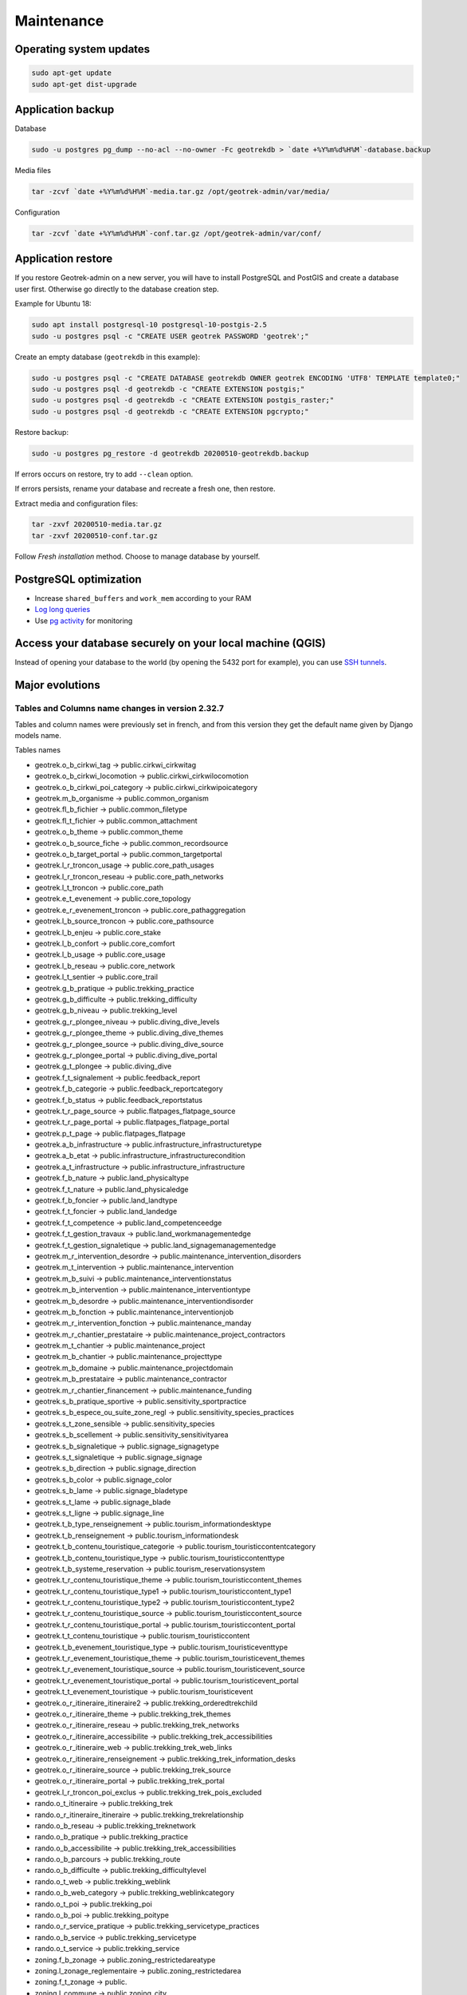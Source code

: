 ===========
Maintenance
===========


Operating system updates
------------------------

.. code-block:: bash

    sudo apt-get update
    sudo apt-get dist-upgrade


Application backup
------------------

Database

.. code-block:: bash

    sudo -u postgres pg_dump --no-acl --no-owner -Fc geotrekdb > `date +%Y%m%d%H%M`-database.backup

Media files

.. code-block:: bash

    tar -zcvf `date +%Y%m%d%H%M`-media.tar.gz /opt/geotrek-admin/var/media/

Configuration

.. code-block:: bash

    tar -zcvf `date +%Y%m%d%H%M`-conf.tar.gz /opt/geotrek-admin/var/conf/


Application restore
-------------------

If you restore Geotrek-admin on a new server, you will have to install PostgreSQL and PostGIS and create a database user first.
Otherwise go directly to the database creation step.

Example for Ubuntu 18:

.. code-block:: bash

    sudo apt install postgresql-10 postgresql-10-postgis-2.5
    sudo -u postgres psql -c "CREATE USER geotrek PASSWORD 'geotrek';"


Create an empty database (``geotrekdb`` in this example):

.. code-block:: bash

    sudo -u postgres psql -c "CREATE DATABASE geotrekdb OWNER geotrek ENCODING 'UTF8' TEMPLATE template0;"
    sudo -u postgres psql -d geotrekdb -c "CREATE EXTENSION postgis;"
    sudo -u postgres psql -d geotrekdb -c "CREATE EXTENSION postgis_raster;"
    sudo -u postgres psql -d geotrekdb -c "CREATE EXTENSION pgcrypto;"


Restore backup:

.. code-block:: bash

    sudo -u postgres pg_restore -d geotrekdb 20200510-geotrekdb.backup

If errors occurs on restore, try to add ``--clean`` option.

If errors persists, rename your database and recreate a fresh one, then restore.

Extract media and configuration files:

.. code-block:: bash

    tar -zxvf 20200510-media.tar.gz
    tar -zxvf 20200510-conf.tar.gz

Follow *Fresh installation* method. Choose to manage database by yourself.


PostgreSQL optimization
-----------------------

* Increase ``shared_buffers`` and ``work_mem`` according to your RAM

* `Log long queries <http://wiki.postgresql.org/wiki/Logging_Difficult_Queries>`_

* Use `pg activity <https://github.com/julmon/pg_activity#readme>`_ for monitoring


Access your database securely on your local machine (QGIS)
----------------------------------------------------------

Instead of opening your database to the world (by opening the 5432 port for
example), you can use `SSH tunnels <http://www.postgresql.org/docs/9.3/static/ssh-tunnels.html>`_.


Major evolutions
----------------

Tables and Columns name changes in version 2.32.7
~~~~~~~~~~~~~~~~~~~~~~~~~~~~~~~~~~~~~~~~~~~~~~~~~

Tables and column names were previously set in french, and from this version they get the default name given by Django models name.

Tables names

- geotrek.o_b_cirkwi_tag -> public.cirkwi_cirkwitag
- geotrek.o_b_cirkwi_locomotion -> public.cirkwi_cirkwilocomotion
- geotrek.o_b_cirkwi_poi_category -> public.cirkwi_cirkwipoicategory
- geotrek.m_b_organisme -> public.common_organism
- geotrek.fl_b_fichier -> public.common_filetype
- geotrek.fl_t_fichier -> public.common_attachment
- geotrek.o_b_theme -> public.common_theme
- geotrek.o_b_source_fiche -> public.common_recordsource
- geotrek.o_b_target_portal -> public.common_targetportal
- geotrek.l_r_troncon_usage -> public.core_path_usages
- geotrek.l_r_troncon_reseau -> public.core_path_networks
- geotrek.l_t_troncon -> public.core_path
- geotrek.e_t_evenement -> public.core_topology
- geotrek.e_r_evenement_troncon -> public.core_pathaggregation
- geotrek.l_b_source_troncon -> public.core_pathsource
- geotrek.l_b_enjeu -> public.core_stake
- geotrek.l_b_confort -> public.core_comfort
- geotrek.l_b_usage -> public.core_usage
- geotrek.l_b_reseau -> public.core_network
- geotrek.l_t_sentier -> public.core_trail
- geotrek.g_b_pratique -> public.trekking_practice
- geotrek.g_b_difficulte -> public.trekking_difficulty
- geotrek.g_b_niveau -> public.trekking_level
- geotrek.g_r_plongee_niveau -> public.diving_dive_levels
- geotrek.g_r_plongee_theme -> public.diving_dive_themes
- geotrek.g_r_plongee_source -> public.diving_dive_source
- geotrek.g_r_plongee_portal -> public.diving_dive_portal
- geotrek.g_t_plongee -> public.diving_dive
- geotrek.f_t_signalement -> public.feedback_report
- geotrek.f_b_categorie -> public.feedback_reportcategory
- geotrek.f_b_status -> public.feedback_reportstatus
- geotrek.t_r_page_source -> public.flatpages_flatpage_source
- geotrek.t_r_page_portal -> public.flatpages_flatpage_portal
- geotrek.p_t_page -> public.flatpages_flatpage
- geotrek.a_b_infrastructure -> public.infrastructure_infrastructuretype
- geotrek.a_b_etat -> public.infrastructure_infrastructurecondition
- geotrek.a_t_infrastructure -> public.infrastructure_infrastructure
- geotrek.f_b_nature -> public.land_physicaltype
- geotrek.f_t_nature -> public.land_physicaledge
- geotrek.f_b_foncier -> public.land_landtype
- geotrek.f_t_foncier -> public.land_landedge
- geotrek.f_t_competence -> public.land_competenceedge
- geotrek.f_t_gestion_travaux -> public.land_workmanagementedge
- geotrek.f_t_gestion_signaletique -> public.land_signagemanagementedge
- geotrek.m_r_intervention_desordre -> public.maintenance_intervention_disorders
- geotrek.m_t_intervention -> public.maintenance_intervention
- geotrek.m_b_suivi -> public.maintenance_interventionstatus
- geotrek.m_b_intervention -> public.maintenance_interventiontype
- geotrek.m_b_desordre -> public.maintenance_interventiondisorder
- geotrek.m_b_fonction -> public.maintenance_interventionjob
- geotrek.m_r_intervention_fonction -> public.maintenance_manday
- geotrek.m_r_chantier_prestataire -> public.maintenance_project_contractors
- geotrek.m_t_chantier -> public.maintenance_project
- geotrek.m_b_chantier -> public.maintenance_projecttype
- geotrek.m_b_domaine -> public.maintenance_projectdomain
- geotrek.m_b_prestataire -> public.maintenance_contractor
- geotrek.m_r_chantier_financement -> public.maintenance_funding
- geotrek.s_b_pratique_sportive -> public.sensitivity_sportpractice
- geotrek.s_b_espece_ou_suite_zone_regl -> public.sensitivity_species_practices
- geotrek.s_t_zone_sensible -> public.sensitivity_species
- geotrek.s_b_scellement -> public.sensitivity_sensitivityarea
- geotrek.s_b_signaletique -> public.signage_signagetype
- geotrek.s_t_signaletique -> public.signage_signage
- geotrek.s_b_direction -> public.signage_direction
- geotrek.s_b_color -> public.signage_color
- geotrek.s_b_lame -> public.signage_bladetype
- geotrek.s_t_lame -> public.signage_blade
- geotrek.s_t_ligne -> public.signage_line
- geotrek.t_b_type_renseignement -> public.tourism_informationdesktype
- geotrek.t_b_renseignement -> public.tourism_informationdesk
- geotrek.t_b_contenu_touristique_categorie -> public.tourism_touristiccontentcategory
- geotrek.t_b_contenu_touristique_type -> public.tourism_touristiccontenttype
- geotrek.t_b_systeme_reservation -> public.tourism_reservationsystem
- geotrek.t_r_contenu_touristique_theme -> public.tourism_touristiccontent_themes
- geotrek.t_r_contenu_touristique_type1 -> public.tourism_touristiccontent_type1
- geotrek.t_r_contenu_touristique_type2 -> public.tourism_touristiccontent_type2
- geotrek.t_r_contenu_touristique_source -> public.tourism_touristiccontent_source
- geotrek.t_r_contenu_touristique_portal -> public.tourism_touristiccontent_portal
- geotrek.t_t_contenu_touristique -> public.tourism_touristiccontent
- geotrek.t_b_evenement_touristique_type -> public.tourism_touristiceventtype
- geotrek.t_r_evenement_touristique_theme -> public.tourism_touristicevent_themes
- geotrek.t_r_evenement_touristique_source -> public.tourism_touristicevent_source
- geotrek.t_r_evenement_touristique_portal -> public.tourism_touristicevent_portal
- geotrek.t_t_evenement_touristique -> public.tourism_touristicevent
- geotrek.o_r_itineraire_itineraire2 -> public.trekking_orderedtrekchild
- geotrek.o_r_itineraire_theme -> public.trekking_trek_themes
- geotrek.o_r_itineraire_reseau -> public.trekking_trek_networks
- geotrek.o_r_itineraire_accessibilite -> public.trekking_trek_accessibilities
- geotrek.o_r_itineraire_web -> public.trekking_trek_web_links
- geotrek.o_r_itineraire_renseignement -> public.trekking_trek_information_desks
- geotrek.o_r_itineraire_source -> public.trekking_trek_source
- geotrek.o_r_itineraire_portal -> public.trekking_trek_portal
- geotrek.l_r_troncon_poi_exclus -> public.trekking_trek_pois_excluded
- rando.o_t_itineraire -> public.trekking_trek
- rando.o_r_itineraire_itineraire -> public.trekking_trekrelationship
- rando.o_b_reseau -> public.trekking_treknetwork
- rando.o_b_pratique -> public.trekking_practice
- rando.o_b_accessibilite -> public.trekking_trek_accessibilities
- rando.o_b_parcours -> public.trekking_route
- rando.o_b_difficulte -> public.trekking_difficultylevel
- rando.o_t_web -> public.trekking_weblink
- rando.o_b_web_category -> public.trekking_weblinkcategory
- rando.o_t_poi -> public.trekking_poi
- rando.o_b_poi -> public.trekking_poitype
- rando.o_r_service_pratique -> public.trekking_servicetype_practices
- rando.o_b_service -> public.trekking_servicetype
- rando.o_t_service -> public.trekking_service
- zoning.f_b_zonage -> public.zoning_restrictedareatype
- zoning.l_zonage_reglementaire -> public.zoning_restrictedarea
- zoning.f_t_zonage -> public.
- zoning.l_commune -> public.zoning_city
- zoning.f_t_commune -> public.
- zoning.l_secteur -> public.zoning_district
- zoning.f_t_secteur -> public.

Altimetry related columns:

- longueur -> length

See `commit <https://github.com/GeotrekCE/Geotrek-admin/commit/b27e42be5>`


Package Debian from version 2.33
~~~~~~~~~~~~~~~~~~~~~~~~~~~~~~~~

From version 2.33, Geotrek-admin is packaged in a debian package. This mean several things :

- a system user ``geotrek`` is created on install ;

- base code is located in ``/opt/geotrek-admin`` folder ;

- ``geotrek`` is the new command, replacing ``bin/django``, and must be run in root (system user ``geotrek`` is used after) ;

- there is no more ``settings.ini`` but an ``env`` file with environment variables ;

- configuration files (custom.py et env), parsers and all customisation files (templates and translations) are now located in ``/opt/geotrek-admin/var/conf`` ;

- we advise you to configure data synchronization in ``/opt/geotrek-admin/var``
